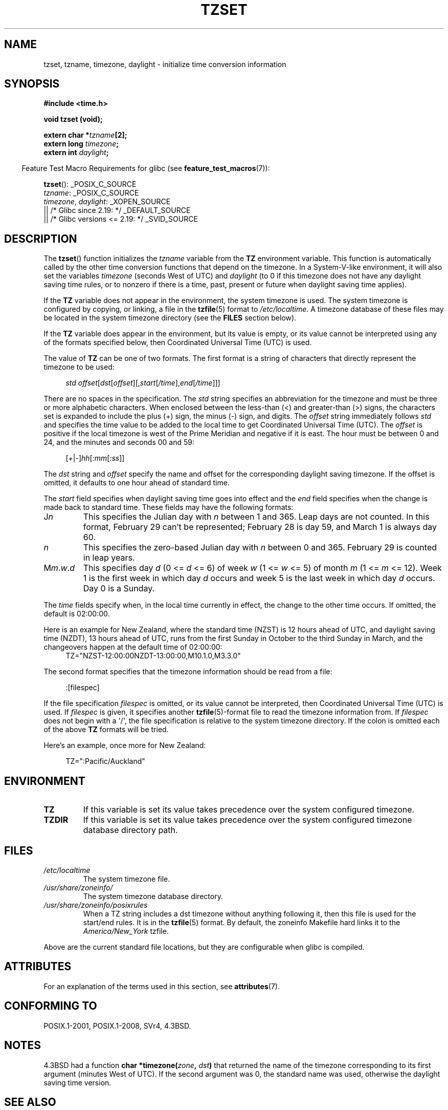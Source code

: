 .\" Copyright 1993 David Metcalfe (david@prism.demon.co.uk)
.\"
.\" %%%LICENSE_START(VERBATIM)
.\" Permission is granted to make and distribute verbatim copies of this
.\" manual provided the copyright notice and this permission notice are
.\" preserved on all copies.
.\"
.\" Permission is granted to copy and distribute modified versions of this
.\" manual under the conditions for verbatim copying, provided that the
.\" entire resulting derived work is distributed under the terms of a
.\" permission notice identical to this one.
.\"
.\" Since the Linux kernel and libraries are constantly changing, this
.\" manual page may be incorrect or out-of-date.  The author(s) assume no
.\" responsibility for errors or omissions, or for damages resulting from
.\" the use of the information contained herein.  The author(s) may not
.\" have taken the same level of care in the production of this manual,
.\" which is licensed free of charge, as they might when working
.\" professionally.
.\"
.\" Formatted or processed versions of this manual, if unaccompanied by
.\" the source, must acknowledge the copyright and authors of this work.
.\" %%%LICENSE_END
.\"
.\" References consulted:
.\"     Linux libc source code
.\"     Lewine's _POSIX Programmer's Guide_ (O'Reilly & Associates, 1991)
.\"     386BSD man pages
.\" Modified Sun Jul 25 11:01:58 1993 by Rik Faith (faith@cs.unc.edu)
.\" Modified 2001-11-13, aeb
.\" Modified 2004-12-01 mtk and Martin Schulze <joey@infodrom.org>
.\"
.TH TZSET 3  2017-09-15 "" "Linux Programmer's Manual"
.SH NAME
tzset, tzname, timezone, daylight \- initialize time conversion information
.SH SYNOPSIS
.nf
.B #include <time.h>
.PP
.B void tzset (void);
.PP
.BI "extern char *" tzname [2];
.BI "extern long " timezone ;
.BI "extern int " daylight ;
.fi
.PP
.in -4n
Feature Test Macro Requirements for glibc (see
.BR feature_test_macros (7)):
.in
.PP
.BR tzset ():
_POSIX_C_SOURCE
.br
.IR tzname :
_POSIX_C_SOURCE
.br
.IR timezone ,
.IR daylight :
_XOPEN_SOURCE
    || /* Glibc since 2.19: */ _DEFAULT_SOURCE
    || /* Glibc versions <= 2.19: */ _SVID_SOURCE
.SH DESCRIPTION
The
.BR tzset ()
function initializes the \fItzname\fP variable from the
.B TZ
environment variable.
This function is automatically called by the
other time conversion functions that depend on the timezone.
In a System-V-like environment, it will also set the variables \fItimezone\fP
(seconds West of UTC) and \fIdaylight\fP (to 0 if this timezone does not
have any daylight saving time rules, or to nonzero if there is a time,
past, present or future when daylight saving time applies).
.PP
If the
.B TZ
variable does not appear in the environment, the system timezone is used.
The system timezone is configured by copying, or linking, a file in the
.BR tzfile (5)
format to
.IR /etc/localtime .
A timezone database of these files may be located in the system
timezone directory (see the \fBFILES\fP section below).
.PP
If the
.B TZ
variable does appear in the environment, but its value is empty,
or its value cannot be interpreted using any of the formats specified
below, then Coordinated Universal Time (UTC) is used.
.PP
The value of
.B TZ
can be one of two formats.
The first format is a string of characters that directly represent the
timezone to be used:
.PP
.in +4n
.EX
.IR "std offset" [ dst [ offset ][, start [ /time ], end [ /time ]]]
.EE
.in
.PP
There are no spaces in the specification.
The \fIstd\fP string specifies an abbreviation for the timezone and must be
three or more alphabetic characters.
When enclosed between the less-than (<) and greater-than (>) signs, the
characters set is expanded to include the plus (+) sign, the minus (-)
sign, and digits.
The \fIoffset\fP string immediately
follows \fIstd\fP and specifies the time value to be added to the local
time to get Coordinated Universal Time (UTC).
The \fIoffset\fP is positive
if the local timezone is west of the Prime Meridian and negative if it is
east.
The hour must be between 0 and 24, and the minutes and seconds 00 and 59:
.PP
.in +4n
.EX
.RI [ + | - ] hh [ :mm [ :ss ]]
.EE
.in
.PP
The \fIdst\fP string and \fIoffset\fP specify the name and offset for the
corresponding daylight saving timezone.
If the offset is omitted,
it defaults to one hour ahead of standard time.
.PP
The \fIstart\fP field specifies when daylight saving time goes into
effect and the \fIend\fP field specifies when the change is made back to
standard time.
These fields may have the following formats:
.TP
J\fIn\fP
This specifies the Julian day with \fIn\fP between 1 and 365.
Leap days are not counted.
In this format, February 29 can't be represented;
February 28 is day 59, and March 1 is always day 60.
.TP
.I n
This specifies the zero-based Julian day with \fIn\fP between 0 and 365.
February 29 is counted in leap years.
.TP
M\fIm\fP.\fIw\fP.\fId\fP
This specifies day \fId\fP (0 <= \fId\fP <= 6) of week \fIw\fP
(1 <= \fIw\fP <= 5) of month \fIm\fP (1 <= \fIm\fP <= 12).
Week 1 is
the first week in which day \fId\fP occurs and week 5 is the last week
in which day \fId\fP occurs.
Day 0 is a Sunday.
.PP
The \fItime\fP fields specify when, in the local time currently in effect,
the change to the other time occurs.
If omitted, the default is 02:00:00.
.PP
Here is an example for New Zealand,
where the standard time (NZST) is 12 hours ahead of UTC,
and daylight saving time (NZDT), 13 hours ahead of UTC,
runs from the first Sunday in October to the third Sunday in March,
and the changeovers happen at the default time of 02:00:00:
.in +4n
.EX
TZ="NZST-12:00:00NZDT-13:00:00,M10.1.0,M3.3.0"
.EE
.in
.PP
The second format specifies that the timezone information should be read
from a file:
.PP
.in +4n
.EX
:[filespec]
.EE
.in
.PP
If the file specification \fIfilespec\fP is omitted, or its value cannot
be interpreted, then Coordinated Universal Time (UTC) is used.
If \fIfilespec\fP is given, it specifies another
.BR tzfile (5)-format
file to read the timezone information from.
If \fIfilespec\fP does not begin with a \(aq/\(aq, the file specification is
relative to the system timezone directory.
If the colon is omitted each
of the above \fBTZ\fP formats will be tried.
.PP
Here's an example, once more for New Zealand:
.PP
.in +4n
.EX
TZ=":Pacific/Auckland"
.EE
.in
.SH ENVIRONMENT
.TP
.B TZ
If this variable is set its value takes precedence over the system
configured timezone.
.TP
.B TZDIR
If this variable is set its value takes precedence over the system
configured timezone database directory path.
.SH FILES
.TP
.I /etc/localtime
The system timezone file.
.TP
.I /usr/share/zoneinfo/
The system timezone database directory.
.TP
.I /usr/share/zoneinfo/posixrules
When a TZ string includes a dst timezone without anything following it,
then this file is used for the start/end rules.
It is in the
.BR tzfile (5)
format.
By default, the zoneinfo Makefile hard links it to the
.IR America/New_York " tzfile."
.PP
Above are the current standard file locations, but they are
configurable when glibc is compiled.
.SH ATTRIBUTES
For an explanation of the terms used in this section, see
.BR attributes (7).
.TS
allbox;
lb lb lb
l l l.
Interface	Attribute	Value
T{
.BR tzset ()
T}	Thread safety	MT-Safe env locale
.TE
.SH CONFORMING TO
POSIX.1-2001, POSIX.1-2008, SVr4, 4.3BSD.
.SH NOTES
.PP
4.3BSD had a function
.BI "char *timezone(" zone ", " dst )
that returned the
name of the timezone corresponding to its first argument (minutes
West of UTC).
If the second argument was 0, the standard name was used,
otherwise the daylight saving time version.
.SH SEE ALSO
.BR date (1),
.BR gettimeofday (2),
.BR time (2),
.BR ctime (3),
.BR getenv (3),
.BR tzfile (5)
.SH COLOPHON
This page is part of release 5.06 of the Linux
.I man-pages
project.
A description of the project,
information about reporting bugs,
and the latest version of this page,
can be found at
\%https://www.kernel.org/doc/man\-pages/.
